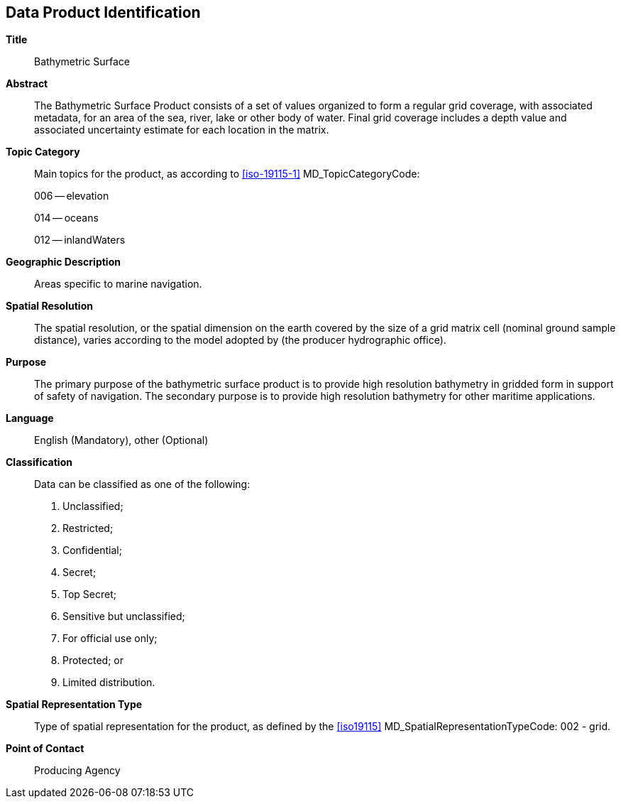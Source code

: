 ////
The dataset identification section uniquely identifies any dataset as being created in accordance with
a specific Product Specification series.

Different from the general information about the data product, the dataset identification is for the
individual dataset. 

Some Product Specifications have merged the informal description of the data product with the dataset
identification section, into a common section (as shown below). This is an allowed option.

(S-97 A-6.2.4)

TODO: S-102 conflates data product description with dataset identification; need exemplar where that does not happen.
////

[[sec-data-product-identification]]
== Data Product Identification

*Title*:: Bathymetric Surface

*Abstract*:: The Bathymetric Surface Product consists of a set of values organized to form a regular grid coverage, with associated metadata, for an area of the sea, river, lake or other body of water. Final grid coverage includes a depth value and associated uncertainty estimate for each location in the matrix.

*Topic Category*::
+
--
Main topics for the product, as according to <<iso-19115-1>> MD_TopicCategoryCode:

006 -- elevation

014 -- oceans

012 -- inlandWaters
--

*Geographic Description*:: Areas specific to marine navigation.

*Spatial Resolution*:: The spatial resolution, or the spatial dimension on the earth covered by the size of a grid matrix cell (nominal ground sample distance), varies according to the model adopted by (the producer hydrographic office).

*Purpose*:: The primary purpose of the bathymetric surface product is to provide high resolution bathymetry in gridded form in support of safety of navigation. The secondary purpose is to provide high resolution bathymetry for other maritime applications.


*Language*:: English (Mandatory), other (Optional)

*Classification*::
+
--
Data can be classified as one of the following:

. Unclassified;
. Restricted;
. Confidential;
. Secret;
. Top Secret;
. Sensitive but unclassified;
. For official use only;
. Protected; or
. Limited distribution.
--

*Spatial Representation Type*:: Type of spatial representation for the product, as defined by the <<iso19115>> MD_SpatialRepresentationTypeCode: 002 - grid.

*Point of Contact*:: Producing Agency
